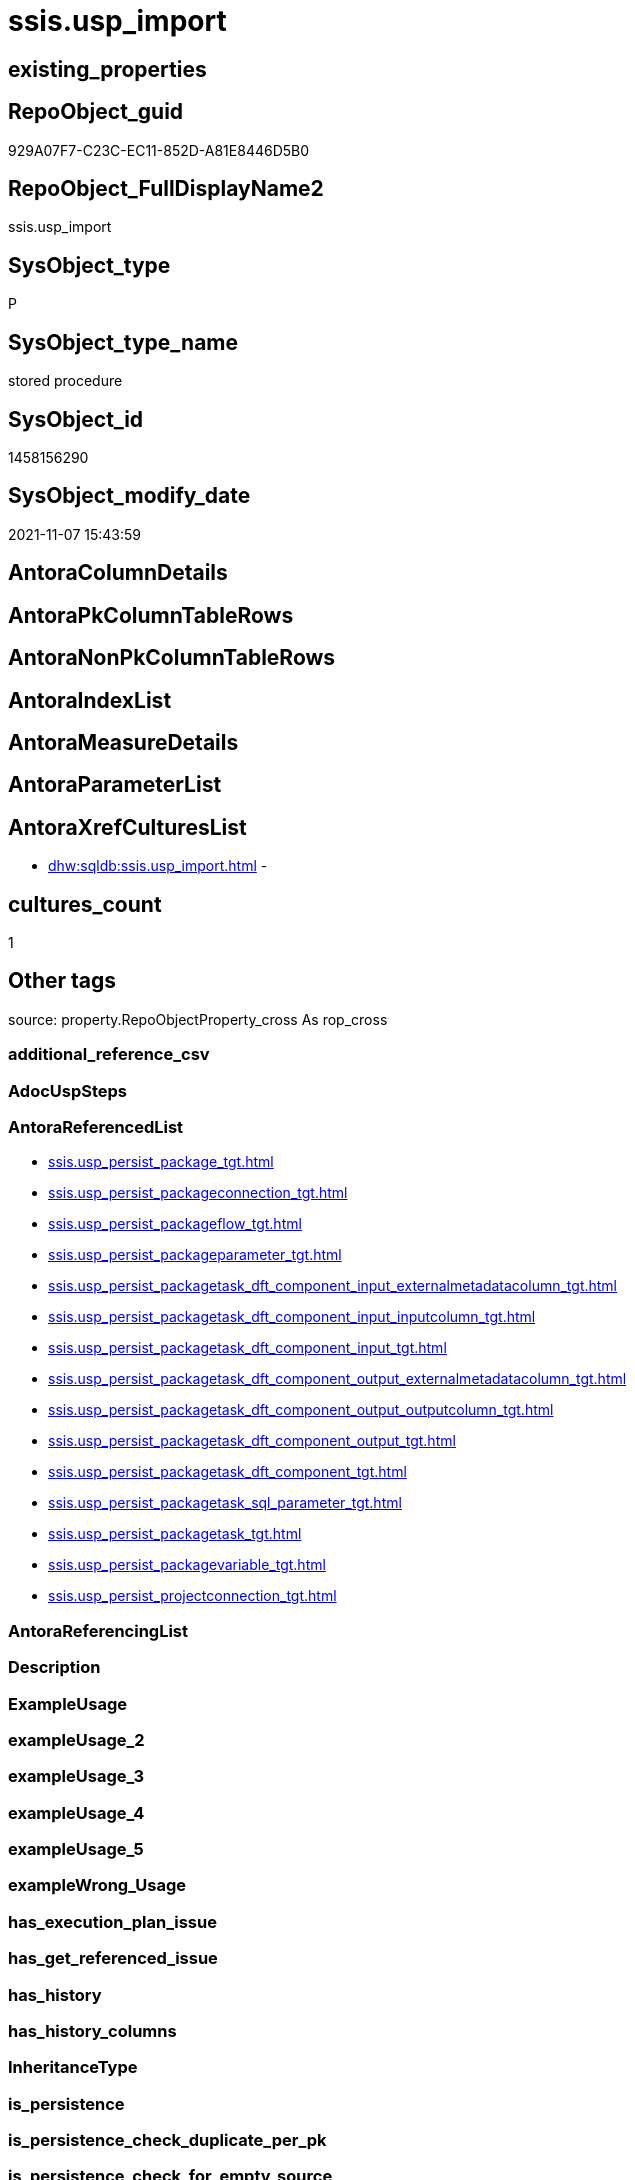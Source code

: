 // tag::HeaderFullDisplayName[]
= ssis.usp_import
// end::HeaderFullDisplayName[]

== existing_properties

// tag::existing_properties[]
:ExistsProperty--antorareferencedlist:
:ExistsProperty--is_repo_managed:
:ExistsProperty--is_ssas:
:ExistsProperty--referencedobjectlist:
:ExistsProperty--sql_modules_definition:
// end::existing_properties[]

== RepoObject_guid

// tag::RepoObject_guid[]
929A07F7-C23C-EC11-852D-A81E8446D5B0
// end::RepoObject_guid[]

== RepoObject_FullDisplayName2

// tag::RepoObject_FullDisplayName2[]
ssis.usp_import
// end::RepoObject_FullDisplayName2[]

== SysObject_type

// tag::SysObject_type[]
P 
// end::SysObject_type[]

== SysObject_type_name

// tag::SysObject_type_name[]
stored procedure
// end::SysObject_type_name[]

== SysObject_id

// tag::SysObject_id[]
1458156290
// end::SysObject_id[]

== SysObject_modify_date

// tag::SysObject_modify_date[]
2021-11-07 15:43:59
// end::SysObject_modify_date[]

== AntoraColumnDetails

// tag::AntoraColumnDetails[]

// end::AntoraColumnDetails[]

== AntoraPkColumnTableRows

// tag::AntoraPkColumnTableRows[]

// end::AntoraPkColumnTableRows[]

== AntoraNonPkColumnTableRows

// tag::AntoraNonPkColumnTableRows[]

// end::AntoraNonPkColumnTableRows[]

== AntoraIndexList

// tag::AntoraIndexList[]

// end::AntoraIndexList[]

== AntoraMeasureDetails

// tag::AntoraMeasureDetails[]

// end::AntoraMeasureDetails[]

== AntoraParameterList

// tag::AntoraParameterList[]

// end::AntoraParameterList[]

== AntoraXrefCulturesList

// tag::AntoraXrefCulturesList[]
* xref:dhw:sqldb:ssis.usp_import.adoc[] - 
// end::AntoraXrefCulturesList[]

== cultures_count

// tag::cultures_count[]
1
// end::cultures_count[]

== Other tags

source: property.RepoObjectProperty_cross As rop_cross


=== additional_reference_csv

// tag::additional_reference_csv[]

// end::additional_reference_csv[]


=== AdocUspSteps

// tag::adocuspsteps[]

// end::adocuspsteps[]


=== AntoraReferencedList

// tag::antorareferencedlist[]
* xref:ssis.usp_persist_package_tgt.adoc[]
* xref:ssis.usp_persist_packageconnection_tgt.adoc[]
* xref:ssis.usp_persist_packageflow_tgt.adoc[]
* xref:ssis.usp_persist_packageparameter_tgt.adoc[]
* xref:ssis.usp_persist_packagetask_dft_component_input_externalmetadatacolumn_tgt.adoc[]
* xref:ssis.usp_persist_packagetask_dft_component_input_inputcolumn_tgt.adoc[]
* xref:ssis.usp_persist_packagetask_dft_component_input_tgt.adoc[]
* xref:ssis.usp_persist_packagetask_dft_component_output_externalmetadatacolumn_tgt.adoc[]
* xref:ssis.usp_persist_packagetask_dft_component_output_outputcolumn_tgt.adoc[]
* xref:ssis.usp_persist_packagetask_dft_component_output_tgt.adoc[]
* xref:ssis.usp_persist_packagetask_dft_component_tgt.adoc[]
* xref:ssis.usp_persist_packagetask_sql_parameter_tgt.adoc[]
* xref:ssis.usp_persist_packagetask_tgt.adoc[]
* xref:ssis.usp_persist_packagevariable_tgt.adoc[]
* xref:ssis.usp_persist_projectconnection_tgt.adoc[]
// end::antorareferencedlist[]


=== AntoraReferencingList

// tag::antorareferencinglist[]

// end::antorareferencinglist[]


=== Description

// tag::description[]

// end::description[]


=== ExampleUsage

// tag::exampleusage[]

// end::exampleusage[]


=== exampleUsage_2

// tag::exampleusage_2[]

// end::exampleusage_2[]


=== exampleUsage_3

// tag::exampleusage_3[]

// end::exampleusage_3[]


=== exampleUsage_4

// tag::exampleusage_4[]

// end::exampleusage_4[]


=== exampleUsage_5

// tag::exampleusage_5[]

// end::exampleusage_5[]


=== exampleWrong_Usage

// tag::examplewrong_usage[]

// end::examplewrong_usage[]


=== has_execution_plan_issue

// tag::has_execution_plan_issue[]

// end::has_execution_plan_issue[]


=== has_get_referenced_issue

// tag::has_get_referenced_issue[]

// end::has_get_referenced_issue[]


=== has_history

// tag::has_history[]

// end::has_history[]


=== has_history_columns

// tag::has_history_columns[]

// end::has_history_columns[]


=== InheritanceType

// tag::inheritancetype[]

// end::inheritancetype[]


=== is_persistence

// tag::is_persistence[]

// end::is_persistence[]


=== is_persistence_check_duplicate_per_pk

// tag::is_persistence_check_duplicate_per_pk[]

// end::is_persistence_check_duplicate_per_pk[]


=== is_persistence_check_for_empty_source

// tag::is_persistence_check_for_empty_source[]

// end::is_persistence_check_for_empty_source[]


=== is_persistence_delete_changed

// tag::is_persistence_delete_changed[]

// end::is_persistence_delete_changed[]


=== is_persistence_delete_missing

// tag::is_persistence_delete_missing[]

// end::is_persistence_delete_missing[]


=== is_persistence_insert

// tag::is_persistence_insert[]

// end::is_persistence_insert[]


=== is_persistence_truncate

// tag::is_persistence_truncate[]

// end::is_persistence_truncate[]


=== is_persistence_update_changed

// tag::is_persistence_update_changed[]

// end::is_persistence_update_changed[]


=== is_repo_managed

// tag::is_repo_managed[]
0
// end::is_repo_managed[]


=== is_ssas

// tag::is_ssas[]
0
// end::is_ssas[]


=== microsoft_database_tools_support

// tag::microsoft_database_tools_support[]

// end::microsoft_database_tools_support[]


=== MS_Description

// tag::ms_description[]

// end::ms_description[]


=== persistence_source_RepoObject_fullname

// tag::persistence_source_repoobject_fullname[]

// end::persistence_source_repoobject_fullname[]


=== persistence_source_RepoObject_fullname2

// tag::persistence_source_repoobject_fullname2[]

// end::persistence_source_repoobject_fullname2[]


=== persistence_source_RepoObject_guid

// tag::persistence_source_repoobject_guid[]

// end::persistence_source_repoobject_guid[]


=== persistence_source_RepoObject_xref

// tag::persistence_source_repoobject_xref[]

// end::persistence_source_repoobject_xref[]


=== pk_index_guid

// tag::pk_index_guid[]

// end::pk_index_guid[]


=== pk_IndexPatternColumnDatatype

// tag::pk_indexpatterncolumndatatype[]

// end::pk_indexpatterncolumndatatype[]


=== pk_IndexPatternColumnName

// tag::pk_indexpatterncolumnname[]

// end::pk_indexpatterncolumnname[]


=== pk_IndexSemanticGroup

// tag::pk_indexsemanticgroup[]

// end::pk_indexsemanticgroup[]


=== ReferencedObjectList

// tag::referencedobjectlist[]
* [ssis].[usp_PERSIST_Package_tgt]
* [ssis].[usp_PERSIST_PackageConnection_tgt]
* [ssis].[usp_PERSIST_PackageFlow_tgt]
* [ssis].[usp_PERSIST_PackageParameter_tgt]
* [ssis].[usp_PERSIST_PackageTask_Dft_Component_input_externalMetadataColumn_tgt]
* [ssis].[usp_PERSIST_PackageTask_Dft_Component_input_inputColumn_tgt]
* [ssis].[usp_PERSIST_PackageTask_Dft_Component_input_tgt]
* [ssis].[usp_PERSIST_PackageTask_Dft_Component_output_externalMetadataColumn_tgt]
* [ssis].[usp_PERSIST_PackageTask_Dft_Component_output_outputColumn_tgt]
* [ssis].[usp_PERSIST_PackageTask_Dft_Component_output_tgt]
* [ssis].[usp_PERSIST_PackageTask_Dft_Component_tgt]
* [ssis].[usp_PERSIST_PackageTask_Sql_Parameter_tgt]
* [ssis].[usp_PERSIST_PackageTask_tgt]
* [ssis].[usp_PERSIST_PackageVariable_tgt]
* [ssis].[usp_PERSIST_ProjectConnection_tgt]
// end::referencedobjectlist[]


=== usp_persistence_RepoObject_guid

// tag::usp_persistence_repoobject_guid[]

// end::usp_persistence_repoobject_guid[]


=== UspExamples

// tag::uspexamples[]

// end::uspexamples[]


=== uspgenerator_usp_id

// tag::uspgenerator_usp_id[]

// end::uspgenerator_usp_id[]


=== UspParameters

// tag::uspparameters[]

// end::uspparameters[]

== Boolean Attributes

source: property.RepoObjectProperty WHERE property_int = 1

// tag::boolean_attributes[]

// end::boolean_attributes[]

== sql_modules_definition

// tag::sql_modules_definition[]
[%collapsible]
=======
[source,sql,numbered]
----

CREATE Procedure ssis.usp_import
As
Exec ssis.usp_PERSIST_Package_tgt

Exec ssis.usp_PERSIST_PackageConnection_tgt

Exec ssis.usp_PERSIST_PackageFlow_tgt

Exec ssis.usp_PERSIST_PackageParameter_tgt

Exec ssis.usp_PERSIST_PackageTask_Dft_Component_tgt

--Exec ssis.usp_PERSIST_PackageTask_Dft_SrcDest_tgt
Exec ssis.usp_PERSIST_PackageTask_Dft_Component_input_tgt

Exec ssis.usp_PERSIST_PackageTask_Dft_Component_input_externalMetadataColumn_tgt

Exec ssis.usp_PERSIST_PackageTask_Dft_Component_input_inputColumn_tgt

Exec ssis.usp_PERSIST_PackageTask_Dft_Component_output_tgt

Exec ssis.usp_PERSIST_PackageTask_Dft_Component_output_externalMetadataColumn_tgt

Exec ssis.usp_PERSIST_PackageTask_Dft_Component_output_outputColumn_tgt

Exec ssis.usp_PERSIST_PackageTask_Sql_Parameter_tgt

Exec ssis.usp_PERSIST_PackageTask_tgt

Exec ssis.usp_PERSIST_PackageVariable_tgt

Exec ssis.usp_PERSIST_ProjectConnection_tgt
----
=======
// end::sql_modules_definition[]


